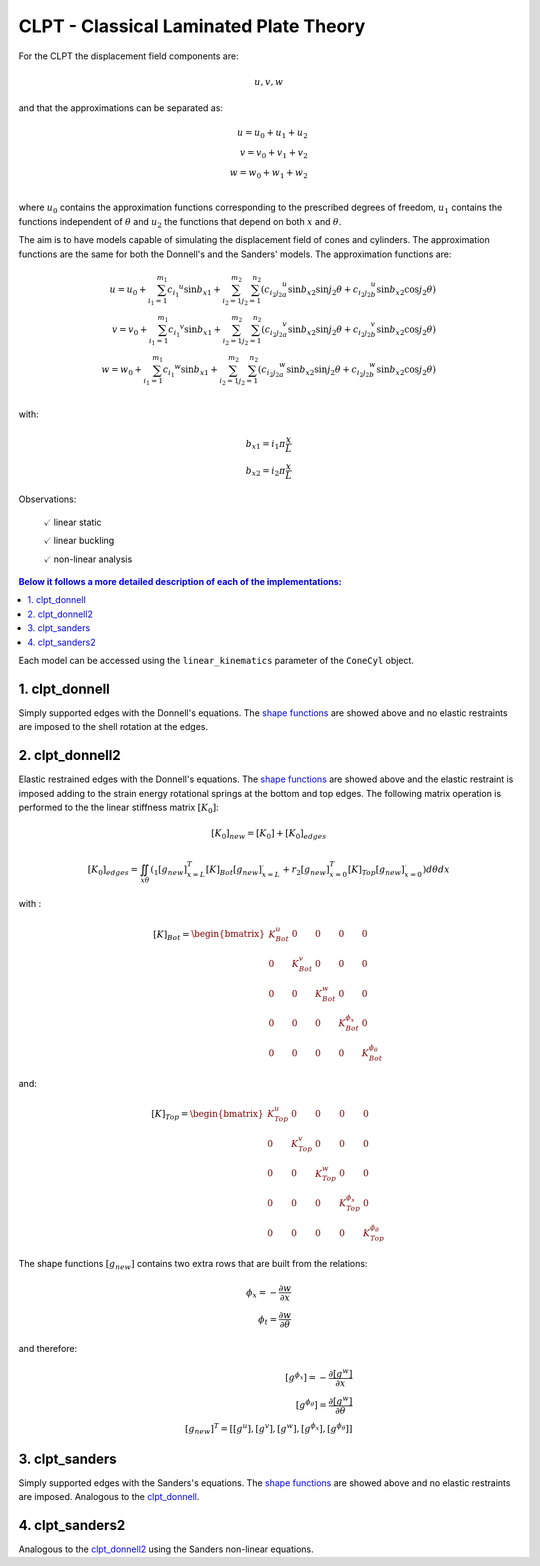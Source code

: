 CLPT - Classical Laminated Plate Theory
=======================================

For the CLPT the displacement field components are:

.. math::

    u, v, w

and that the approximations can be separated as:

.. math::

    u = u_0 + u_1 + u_2\\
    v = v_0 + v_1 + v_2\\
    w = w_0 + w_1 + w_2\\

where :math:`u_0` contains the approximation functions corresponding to the
prescribed degrees of freedom, :math:`u_1` contains the functions independent
of :math:`\theta` and :math:`u_2` the functions that depend on both :math:`x`
and :math:`\theta`.

The aim is to have models capable of simulating the displacement field of
cones and cylinders. The approximation functions are the same
for both the Donnell's and the Sanders' models.
The approximation functions are:

.. _shape_functions:

.. math::

    u = u_0 + \sum_{i_1=1}^{m_1} {c_{i_1}}^{u} \sin{{b_x}_1}
            + \sum_{i_2=1}^{m_2} \sum_{j_2=1}^{n_2} \left(
                     {c_{i_2 j_2}}_a^{u} \sin{{b_x}_2} \sin{j_2 \theta}
                    +{c_{i_2 j_2}}_b^{u} \sin{{b_x}_2} \cos{j_2 \theta}
                  \right)
    \\    
    v = v_0 + \sum_{i_1=1}^{m_1} {c_{i_1}}^{v}\sin{{b_x}_1} 
            + \sum_{i_2=1}^{m_2} \sum_{j_2=1}^{n_2} \left(
                     {c_{i_2 j_2}}_a^{v} \sin{{b_x}_2} \sin{j_2 \theta}
                    +{c_{i_2 j_2}}_b^{v} \sin{{b_x}_2} \cos{j_2 \theta}
                  \right)
    \\
    w = w_0 + \sum_{i_1=1}^{m_1} {c_{i_1}}^{w}\sin{{b_x}_1} 
            + \sum_{i_2=1}^{m_2} \sum_{j_2=1}^{n_2} \left(
                     {c_{i_2 j_2}}_a^{w} \sin{{b_x}_2} \sin{j_2 \theta}
                    +{c_{i_2 j_2}}_b^{w} \sin{{b_x}_2} \cos{j_2 \theta}
                \right)
    \\

with:

.. math::

    {b_x}_1 = i_1 \pi \frac x L \\
    {b_x}_2 = i_2 \pi \frac x L 

Observations:

    :math:`\checkmark` linear static

    :math:`\checkmark` linear buckling

    :math:`\checkmark` non-linear analysis


.. contents:: Below it follows a more detailed description of each of the implementations:
 
Each model can be accessed using the ``linear_kinematics`` parameter of the
``ConeCyl`` object.


.. _clpt_donnell:

1. clpt_donnell
---------------

Simply supported edges with the Donnell's equations. The `shape functions
<shape_functions_>`_ are showed above and no elastic restraints are imposed
to the shell rotation at the edges.


.. _clpt_donnell2:

2. clpt_donnell2
----------------

Elastic restrained edges with the Donnell's equations. The `shape functions
<shape_functions_>`_ are showed above and the elastic restraint is imposed
adding to the strain energy rotational springs at the bottom and top edges.
The following matrix operation is performed to the the linear stiffness
matrix :math:`[K_0]`:

.. math::

    [K_0]_{new} = [K_0] + [K_0]_{edges}

    [K_0]_{edges} = \iint_{x\theta} { \left(
                        _1 [g_{new}]_{x=L}^T [K]_{Bot} [g_{new}]_{x=L}^.
                      + r_2 [g_{new}]_{x=0}^T [K]_{Top} [g_{new}]_{x=0}^.
                         \right) d\theta dx
                        }


with :

.. math::

    [K]_{Bot} = \begin{bmatrix}
          K_Bot^u &       0 &       0 &              0 &             0 \\
                0 & K_Bot^v &       0 &              0 &             0 \\
                0 &       0 & K_Bot^w &              0 &             0 \\
                0 &       0 &       0 & K_Bot^{\phi_x} &             0 \\
                0 &       0 &       0 &              0 &K_Bot^{\phi_\theta} 
                    \end{bmatrix}

and:

.. math::

    [K]_{Top} = \begin{bmatrix}
          K_Top^u &       0 &       0 &              0 &             0 \\
                0 & K_Top^v &       0 &              0 &             0 \\
                0 &       0 & K_Top^w &              0 &             0 \\
                0 &       0 &       0 & K_Top^{\phi_x} &             0 \\
                0 &       0 &       0 &              0 &K_Top^{\phi_\theta} 
                    \end{bmatrix}


The shape functions :math:`[g_{new}]` contains two extra rows that are built
from the relations:

.. math::

    \phi_x = - \frac{\partial w}{\partial x}
    \\
    \phi_t = \frac{\partial w}{\partial \theta}

and therefore:

.. math::

    [g^{\phi_x}] = - \frac {\partial [g^w]} {\partial x}
    \\
    [g^{\phi_\theta}] = \frac {\partial [g^w]} {\partial \theta}
    \\
    [g_{new}]^T = \right[ [g^u], [g^v], [g^w],
                          [g^{\phi_x}], [g^{\phi_\theta}] \right]


3. clpt_sanders
---------------

Simply supported edges with the Sanders's equations. The `shape functions
<shape_functions_>`_ are showed above and no elastic restraints are imposed.
Analogous to the clpt_donnell_.

4. clpt_sanders2
----------------

Analogous to the clpt_donnell2_ using the Sanders non-linear equations.
